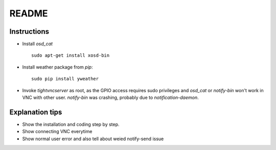 README
======

Instructions
------------

* Install `osd_cat` ::

	sudo apt-get install xosd-bin

* Install weather package from `pip`::

	sudo pip install yweather

* Invoke `tightvncserver` as root, as the GPIO access requires sudo 
  privileges and `osd_cat` or `notify-bin` won't work in VNC with other
  user. 
  `notify-bin` was crashing, probably due to `notification-daemon`.

Explanation tips
----------------
 
* Show the installation and coding step by step.

* Show connecting VNC everytime

* Show normal user error and also tell about weied notify-send issue 
